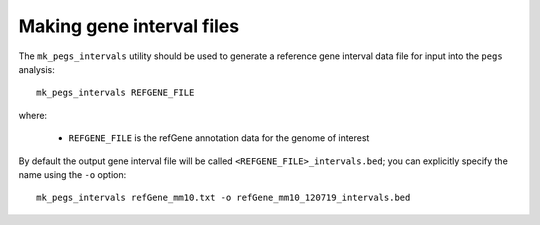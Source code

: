 **************************
Making gene interval files
**************************

The ``mk_pegs_intervals`` utility should be used to generate a
reference gene interval data file for input into the ``pegs``
analysis:

::

    mk_pegs_intervals REFGENE_FILE

where:

 * ``REFGENE_FILE`` is the refGene annotation data for the genome
   of interest

By default the output gene interval file will be called
``<REFGENE_FILE>_intervals.bed``; you can explicitly specify the
name using the ``-o`` option:

::

    mk_pegs_intervals refGene_mm10.txt -o refGene_mm10_120719_intervals.bed
